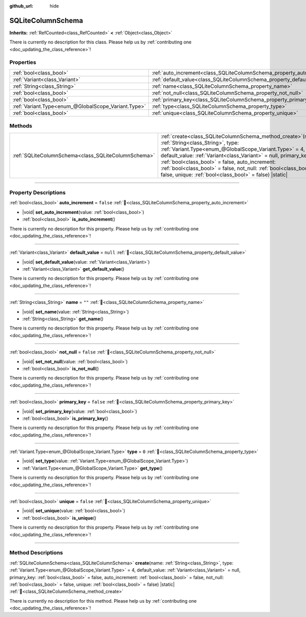 :github_url: hide

.. DO NOT EDIT THIS FILE!!!
.. Generated automatically from Godot engine sources.
.. Generator: https://github.com/blazium-engine/blazium/tree/4.3/doc/tools/make_rst.py.
.. XML source: https://github.com/blazium-engine/blazium/tree/4.3/modules/sqlite/doc_classes/SQLiteColumnSchema.xml.

.. _class_SQLiteColumnSchema:

SQLiteColumnSchema
==================

**Inherits:** :ref:`RefCounted<class_RefCounted>` **<** :ref:`Object<class_Object>`

.. container:: contribute

	There is currently no description for this class. Please help us by :ref:`contributing one <doc_updating_the_class_reference>`!

.. rst-class:: classref-reftable-group

Properties
----------

.. table::
   :widths: auto

   +-----------------------------------------------------+-------------------------------------------------------------------------+-----------+
   | :ref:`bool<class_bool>`                             | :ref:`auto_increment<class_SQLiteColumnSchema_property_auto_increment>` | ``false`` |
   +-----------------------------------------------------+-------------------------------------------------------------------------+-----------+
   | :ref:`Variant<class_Variant>`                       | :ref:`default_value<class_SQLiteColumnSchema_property_default_value>`   | ``null``  |
   +-----------------------------------------------------+-------------------------------------------------------------------------+-----------+
   | :ref:`String<class_String>`                         | :ref:`name<class_SQLiteColumnSchema_property_name>`                     | ``""``    |
   +-----------------------------------------------------+-------------------------------------------------------------------------+-----------+
   | :ref:`bool<class_bool>`                             | :ref:`not_null<class_SQLiteColumnSchema_property_not_null>`             | ``false`` |
   +-----------------------------------------------------+-------------------------------------------------------------------------+-----------+
   | :ref:`bool<class_bool>`                             | :ref:`primary_key<class_SQLiteColumnSchema_property_primary_key>`       | ``false`` |
   +-----------------------------------------------------+-------------------------------------------------------------------------+-----------+
   | :ref:`Variant.Type<enum_@GlobalScope_Variant.Type>` | :ref:`type<class_SQLiteColumnSchema_property_type>`                     | ``0``     |
   +-----------------------------------------------------+-------------------------------------------------------------------------+-----------+
   | :ref:`bool<class_bool>`                             | :ref:`unique<class_SQLiteColumnSchema_property_unique>`                 | ``false`` |
   +-----------------------------------------------------+-------------------------------------------------------------------------+-----------+

.. rst-class:: classref-reftable-group

Methods
-------

.. table::
   :widths: auto

   +-----------------------------------------------------+-----------------------------------------------------------------------------------------------------------------------------------------------------------------------------------------------------------------------------------------------------------------------------------------------------------------------------------------------------------------------------------------------------------------------+
   | :ref:`SQLiteColumnSchema<class_SQLiteColumnSchema>` | :ref:`create<class_SQLiteColumnSchema_method_create>`\ (\ name\: :ref:`String<class_String>`, type\: :ref:`Variant.Type<enum_@GlobalScope_Variant.Type>` = 4, default_value\: :ref:`Variant<class_Variant>` = null, primary_key\: :ref:`bool<class_bool>` = false, auto_increment\: :ref:`bool<class_bool>` = false, not_null\: :ref:`bool<class_bool>` = false, unique\: :ref:`bool<class_bool>` = false\ ) |static| |
   +-----------------------------------------------------+-----------------------------------------------------------------------------------------------------------------------------------------------------------------------------------------------------------------------------------------------------------------------------------------------------------------------------------------------------------------------------------------------------------------------+

.. rst-class:: classref-section-separator

----

.. rst-class:: classref-descriptions-group

Property Descriptions
---------------------

.. _class_SQLiteColumnSchema_property_auto_increment:

.. rst-class:: classref-property

:ref:`bool<class_bool>` **auto_increment** = ``false`` :ref:`🔗<class_SQLiteColumnSchema_property_auto_increment>`

.. rst-class:: classref-property-setget

- |void| **set_auto_increment**\ (\ value\: :ref:`bool<class_bool>`\ )
- :ref:`bool<class_bool>` **is_auto_increment**\ (\ )

.. container:: contribute

	There is currently no description for this property. Please help us by :ref:`contributing one <doc_updating_the_class_reference>`!

.. rst-class:: classref-item-separator

----

.. _class_SQLiteColumnSchema_property_default_value:

.. rst-class:: classref-property

:ref:`Variant<class_Variant>` **default_value** = ``null`` :ref:`🔗<class_SQLiteColumnSchema_property_default_value>`

.. rst-class:: classref-property-setget

- |void| **set_default_value**\ (\ value\: :ref:`Variant<class_Variant>`\ )
- :ref:`Variant<class_Variant>` **get_default_value**\ (\ )

.. container:: contribute

	There is currently no description for this property. Please help us by :ref:`contributing one <doc_updating_the_class_reference>`!

.. rst-class:: classref-item-separator

----

.. _class_SQLiteColumnSchema_property_name:

.. rst-class:: classref-property

:ref:`String<class_String>` **name** = ``""`` :ref:`🔗<class_SQLiteColumnSchema_property_name>`

.. rst-class:: classref-property-setget

- |void| **set_name**\ (\ value\: :ref:`String<class_String>`\ )
- :ref:`String<class_String>` **get_name**\ (\ )

.. container:: contribute

	There is currently no description for this property. Please help us by :ref:`contributing one <doc_updating_the_class_reference>`!

.. rst-class:: classref-item-separator

----

.. _class_SQLiteColumnSchema_property_not_null:

.. rst-class:: classref-property

:ref:`bool<class_bool>` **not_null** = ``false`` :ref:`🔗<class_SQLiteColumnSchema_property_not_null>`

.. rst-class:: classref-property-setget

- |void| **set_not_null**\ (\ value\: :ref:`bool<class_bool>`\ )
- :ref:`bool<class_bool>` **is_not_null**\ (\ )

.. container:: contribute

	There is currently no description for this property. Please help us by :ref:`contributing one <doc_updating_the_class_reference>`!

.. rst-class:: classref-item-separator

----

.. _class_SQLiteColumnSchema_property_primary_key:

.. rst-class:: classref-property

:ref:`bool<class_bool>` **primary_key** = ``false`` :ref:`🔗<class_SQLiteColumnSchema_property_primary_key>`

.. rst-class:: classref-property-setget

- |void| **set_primary_key**\ (\ value\: :ref:`bool<class_bool>`\ )
- :ref:`bool<class_bool>` **is_primary_key**\ (\ )

.. container:: contribute

	There is currently no description for this property. Please help us by :ref:`contributing one <doc_updating_the_class_reference>`!

.. rst-class:: classref-item-separator

----

.. _class_SQLiteColumnSchema_property_type:

.. rst-class:: classref-property

:ref:`Variant.Type<enum_@GlobalScope_Variant.Type>` **type** = ``0`` :ref:`🔗<class_SQLiteColumnSchema_property_type>`

.. rst-class:: classref-property-setget

- |void| **set_type**\ (\ value\: :ref:`Variant.Type<enum_@GlobalScope_Variant.Type>`\ )
- :ref:`Variant.Type<enum_@GlobalScope_Variant.Type>` **get_type**\ (\ )

.. container:: contribute

	There is currently no description for this property. Please help us by :ref:`contributing one <doc_updating_the_class_reference>`!

.. rst-class:: classref-item-separator

----

.. _class_SQLiteColumnSchema_property_unique:

.. rst-class:: classref-property

:ref:`bool<class_bool>` **unique** = ``false`` :ref:`🔗<class_SQLiteColumnSchema_property_unique>`

.. rst-class:: classref-property-setget

- |void| **set_unique**\ (\ value\: :ref:`bool<class_bool>`\ )
- :ref:`bool<class_bool>` **is_unique**\ (\ )

.. container:: contribute

	There is currently no description for this property. Please help us by :ref:`contributing one <doc_updating_the_class_reference>`!

.. rst-class:: classref-section-separator

----

.. rst-class:: classref-descriptions-group

Method Descriptions
-------------------

.. _class_SQLiteColumnSchema_method_create:

.. rst-class:: classref-method

:ref:`SQLiteColumnSchema<class_SQLiteColumnSchema>` **create**\ (\ name\: :ref:`String<class_String>`, type\: :ref:`Variant.Type<enum_@GlobalScope_Variant.Type>` = 4, default_value\: :ref:`Variant<class_Variant>` = null, primary_key\: :ref:`bool<class_bool>` = false, auto_increment\: :ref:`bool<class_bool>` = false, not_null\: :ref:`bool<class_bool>` = false, unique\: :ref:`bool<class_bool>` = false\ ) |static| :ref:`🔗<class_SQLiteColumnSchema_method_create>`

.. container:: contribute

	There is currently no description for this method. Please help us by :ref:`contributing one <doc_updating_the_class_reference>`!

.. |virtual| replace:: :abbr:`virtual (This method should typically be overridden by the user to have any effect.)`
.. |const| replace:: :abbr:`const (This method has no side effects. It doesn't modify any of the instance's member variables.)`
.. |vararg| replace:: :abbr:`vararg (This method accepts any number of arguments after the ones described here.)`
.. |constructor| replace:: :abbr:`constructor (This method is used to construct a type.)`
.. |static| replace:: :abbr:`static (This method doesn't need an instance to be called, so it can be called directly using the class name.)`
.. |operator| replace:: :abbr:`operator (This method describes a valid operator to use with this type as left-hand operand.)`
.. |bitfield| replace:: :abbr:`BitField (This value is an integer composed as a bitmask of the following flags.)`
.. |void| replace:: :abbr:`void (No return value.)`

